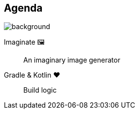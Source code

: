 [background-color="#02303a"]
== Agenda
image::gradle/bg-8.png[background, size=cover]

Imaginate &#x1F5BC;:: An imaginary image generator
Gradle & Kotlin &#x2764;:: Build logic
